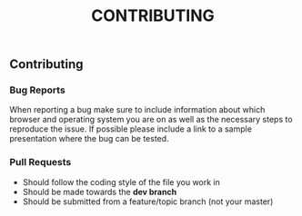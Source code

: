 :PROPERTIES:
:ID: 13A7C620-082A-4BC7-A7A4-BE3BCA2E298A
:END:
#+title: CONTRIBUTING

** Contributing
*** Bug Reports
When reporting a bug make sure to include information about which browser and operating system you are on as well as the necessary steps to reproduce the issue. If possible please include a link to a sample presentation where the bug can be tested.

*** Pull Requests
- Should follow the coding style of the file you work in
- Should be made towards the *dev branch*
- Should be submitted from a feature/topic branch (not your master)

